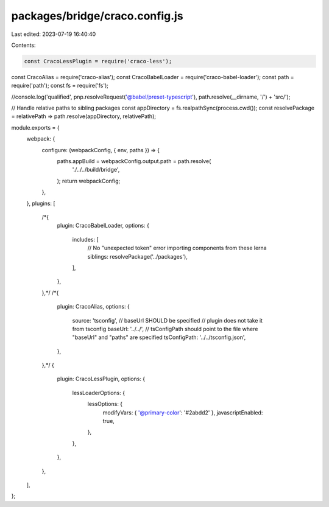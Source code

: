 packages/bridge/craco.config.js
===============================

Last edited: 2023-07-19 16:40:40

Contents:

.. code-block:: js

    const CracoLessPlugin = require('craco-less');
const CracoAlias = require('craco-alias');
const CracoBabelLoader = require('craco-babel-loader');
const path = require('path');
const fs = require('fs');

//console.log('qualified', pnp.resolveRequest('@babel/preset-typescript'), path.resolve(__dirname, '/') + 'src/');

// Handle relative paths to sibling packages
const appDirectory = fs.realpathSync(process.cwd());
const resolvePackage = relativePath => path.resolve(appDirectory, relativePath);

module.exports = {
  webpack: {
    configure: (webpackConfig, { env, paths }) => {
      paths.appBuild = webpackConfig.output.path = path.resolve(
        './../../build/bridge',
      );
      return webpackConfig;
    },
  },
  plugins: [
    /*{
      plugin: CracoBabelLoader,
      options: {
        includes: [
          // No "unexpected token" error importing components from these lerna siblings:
          resolvePackage('../packages'),
        ],
      },
    },*/
    /*{
      plugin: CracoAlias,
      options: {
        source: 'tsconfig',
        // baseUrl SHOULD be specified
        // plugin does not take it from tsconfig
        baseUrl: '../../',
        // tsConfigPath should point to the file where "baseUrl" and "paths" are specified
        tsConfigPath: '../../tsconfig.json',
      },
    },*/
    {
      plugin: CracoLessPlugin,
      options: {
        lessLoaderOptions: {
          lessOptions: {
            modifyVars: { '@primary-color': '#2abdd2' },
            javascriptEnabled: true,
          },
        },
      },
    },
  ],
};


